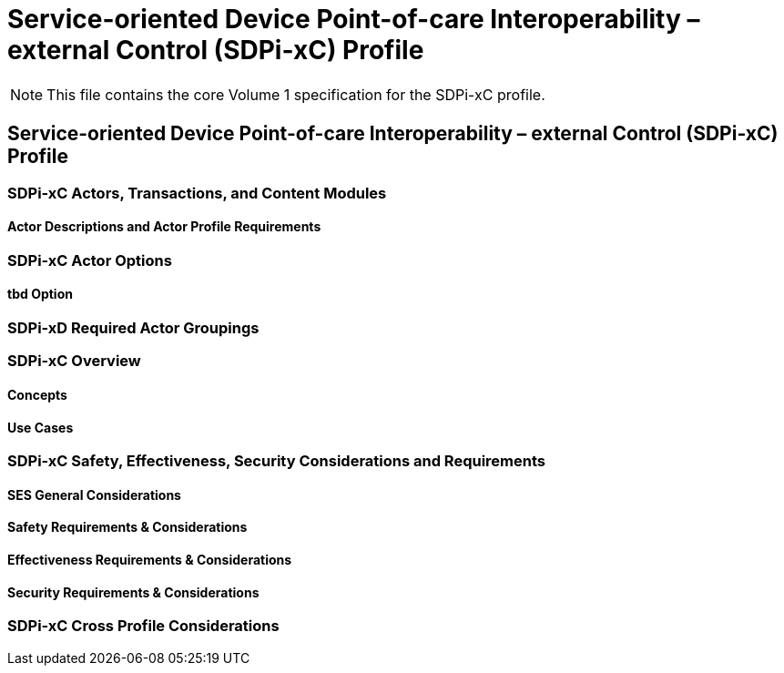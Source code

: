 = Service-oriented Device Point-of-care Interoperability – external Control (SDPi-xC) Profile

NOTE:  This file contains the core Volume 1 specification for the SDPi-xC profile.

// 13.
== Service-oriented Device Point-of-care Interoperability – external Control (SDPi-xC) Profile

// 13.1
=== SDPi-xC Actors, Transactions, and Content Modules

// 13.1.1
==== Actor Descriptions and Actor Profile Requirements

// 13.2
=== SDPi-xC Actor Options

// 13.2.1
==== tbd Option
// NOTE:  These options are TBD for SDPi 1.0

// 13.3
=== SDPi-xD Required Actor Groupings

// 13.4
=== SDPi-xC Overview

// 13.4.1
==== Concepts

// 13.4.2
==== Use Cases

// 13.5
=== SDPi-xC Safety, Effectiveness, Security Considerations and Requirements

// 13.5.1
==== SES General Considerations

// 13.5.2
==== Safety Requirements & Considerations

// 13.5.3
==== Effectiveness Requirements & Considerations

// 13.5.4
==== Security Requirements & Considerations

// 13.6
=== SDPi-xC Cross Profile Considerations

